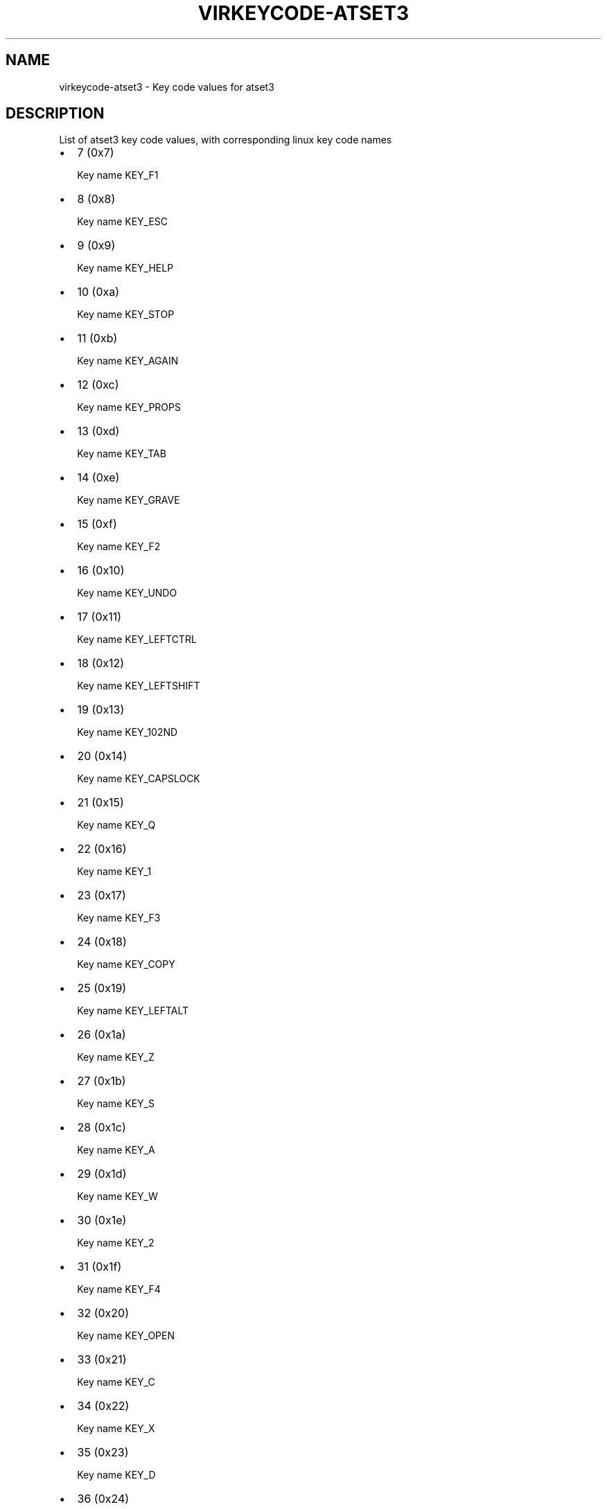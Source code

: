 .\" Man page generated from reStructuredText.
.
.TH VIRKEYCODE-ATSET3 7 "" "" "Virtualization Support"
.SH NAME
virkeycode-atset3 \- Key code values for atset3
.
.nr rst2man-indent-level 0
.
.de1 rstReportMargin
\\$1 \\n[an-margin]
level \\n[rst2man-indent-level]
level margin: \\n[rst2man-indent\\n[rst2man-indent-level]]
-
\\n[rst2man-indent0]
\\n[rst2man-indent1]
\\n[rst2man-indent2]
..
.de1 INDENT
.\" .rstReportMargin pre:
. RS \\$1
. nr rst2man-indent\\n[rst2man-indent-level] \\n[an-margin]
. nr rst2man-indent-level +1
.\" .rstReportMargin post:
..
.de UNINDENT
. RE
.\" indent \\n[an-margin]
.\" old: \\n[rst2man-indent\\n[rst2man-indent-level]]
.nr rst2man-indent-level -1
.\" new: \\n[rst2man-indent\\n[rst2man-indent-level]]
.in \\n[rst2man-indent\\n[rst2man-indent-level]]u
..
.\" This file is auto-generated from keymaps.csv
.\" Database checksum sha256(17dc82ff9a58c779b5d25adc6ef862d26d92036498a7a0237af3128cb1890ee6)
.\" To re-generate, run:
.\"   keymap-gen code-docs --lang=rst --title=virkeycode-atset3 --subtitle=Key code values for atset3 keymaps.csv atset3
.
.SH DESCRIPTION
.sp
List of atset3 key code values, with corresponding linux key code names
.INDENT 0.0
.IP \(bu 2
7 (0x7)
.sp
Key name KEY_F1
.IP \(bu 2
8 (0x8)
.sp
Key name KEY_ESC
.IP \(bu 2
9 (0x9)
.sp
Key name KEY_HELP
.IP \(bu 2
10 (0xa)
.sp
Key name KEY_STOP
.IP \(bu 2
11 (0xb)
.sp
Key name KEY_AGAIN
.IP \(bu 2
12 (0xc)
.sp
Key name KEY_PROPS
.IP \(bu 2
13 (0xd)
.sp
Key name KEY_TAB
.IP \(bu 2
14 (0xe)
.sp
Key name KEY_GRAVE
.IP \(bu 2
15 (0xf)
.sp
Key name KEY_F2
.IP \(bu 2
16 (0x10)
.sp
Key name KEY_UNDO
.IP \(bu 2
17 (0x11)
.sp
Key name KEY_LEFTCTRL
.IP \(bu 2
18 (0x12)
.sp
Key name KEY_LEFTSHIFT
.IP \(bu 2
19 (0x13)
.sp
Key name KEY_102ND
.IP \(bu 2
20 (0x14)
.sp
Key name KEY_CAPSLOCK
.IP \(bu 2
21 (0x15)
.sp
Key name KEY_Q
.IP \(bu 2
22 (0x16)
.sp
Key name KEY_1
.IP \(bu 2
23 (0x17)
.sp
Key name KEY_F3
.IP \(bu 2
24 (0x18)
.sp
Key name KEY_COPY
.IP \(bu 2
25 (0x19)
.sp
Key name KEY_LEFTALT
.IP \(bu 2
26 (0x1a)
.sp
Key name KEY_Z
.IP \(bu 2
27 (0x1b)
.sp
Key name KEY_S
.IP \(bu 2
28 (0x1c)
.sp
Key name KEY_A
.IP \(bu 2
29 (0x1d)
.sp
Key name KEY_W
.IP \(bu 2
30 (0x1e)
.sp
Key name KEY_2
.IP \(bu 2
31 (0x1f)
.sp
Key name KEY_F4
.IP \(bu 2
32 (0x20)
.sp
Key name KEY_OPEN
.IP \(bu 2
33 (0x21)
.sp
Key name KEY_C
.IP \(bu 2
34 (0x22)
.sp
Key name KEY_X
.IP \(bu 2
35 (0x23)
.sp
Key name KEY_D
.IP \(bu 2
36 (0x24)
.sp
Key name KEY_E
.IP \(bu 2
37 (0x25)
.sp
Key name KEY_4
.IP \(bu 2
38 (0x26)
.sp
Key name KEY_3
.IP \(bu 2
39 (0x27)
.sp
Key name KEY_F5
.IP \(bu 2
40 (0x28)
.sp
Key name KEY_PASTE
.IP \(bu 2
41 (0x29)
.sp
Key name KEY_SPACE
.IP \(bu 2
42 (0x2a)
.sp
Key name KEY_V
.IP \(bu 2
43 (0x2b)
.sp
Key name KEY_F
.IP \(bu 2
44 (0x2c)
.sp
Key name KEY_T
.IP \(bu 2
45 (0x2d)
.sp
Key name KEY_R
.IP \(bu 2
46 (0x2e)
.sp
Key name KEY_5
.IP \(bu 2
47 (0x2f)
.sp
Key name KEY_F6
.IP \(bu 2
48 (0x30)
.sp
Key name KEY_FIND
.IP \(bu 2
49 (0x31)
.sp
Key name KEY_N
.IP \(bu 2
50 (0x32)
.sp
Key name KEY_B
.IP \(bu 2
51 (0x33)
.sp
Key name KEY_H
.IP \(bu 2
52 (0x34)
.sp
Key name KEY_G
.IP \(bu 2
53 (0x35)
.sp
Key name KEY_Y
.IP \(bu 2
54 (0x36)
.sp
Key name KEY_6
.IP \(bu 2
55 (0x37)
.sp
Key name KEY_F7
.IP \(bu 2
56 (0x38)
.sp
Key name KEY_CUT
.IP \(bu 2
57 (0x39)
.sp
Key name KEY_RIGHTALT
.IP \(bu 2
58 (0x3a)
.sp
Key name KEY_M
.IP \(bu 2
59 (0x3b)
.sp
Key name KEY_J
.IP \(bu 2
60 (0x3c)
.sp
Key name KEY_U
.IP \(bu 2
61 (0x3d)
.sp
Key name KEY_7
.IP \(bu 2
62 (0x3e)
.sp
Key name KEY_8
.IP \(bu 2
63 (0x3f)
.sp
Key name KEY_F8
.IP \(bu 2
65 (0x41)
.sp
Key name KEY_COMMA
.IP \(bu 2
66 (0x42)
.sp
Key name KEY_K
.IP \(bu 2
67 (0x43)
.sp
Key name KEY_I
.IP \(bu 2
68 (0x44)
.sp
Key name KEY_O
.IP \(bu 2
69 (0x45)
.sp
Key name KEY_0
.IP \(bu 2
70 (0x46)
.sp
Key name KEY_9
.IP \(bu 2
71 (0x47)
.sp
Key name KEY_F9
.IP \(bu 2
73 (0x49)
.sp
Key name KEY_DOT
.IP \(bu 2
74 (0x4a)
.sp
Key name KEY_KPSLASH
.IP \(bu 2
75 (0x4b)
.sp
Key name KEY_L
.IP \(bu 2
76 (0x4c)
.sp
Key name KEY_SEMICOLON
.IP \(bu 2
77 (0x4d)
.sp
Key name KEY_P
.IP \(bu 2
78 (0x4e)
.sp
Key name KEY_KPMINUS
.IP \(bu 2
79 (0x4f)
.sp
Key name KEY_F10
.IP \(bu 2
82 (0x52)
.sp
Key name KEY_APOSTROPHE
.IP \(bu 2
84 (0x54)
.sp
Key name KEY_LEFTBRACE
.IP \(bu 2
85 (0x55)
.sp
Key name KEY_EQUAL
.IP \(bu 2
86 (0x56)
.sp
Key name KEY_F11
.IP \(bu 2
87 (0x57)
.sp
Key name KEY_SYSRQ
.IP \(bu 2
88 (0x58)
.sp
Key name KEY_RIGHTCTRL
.IP \(bu 2
89 (0x59)
.sp
Key name KEY_RIGHTSHIFT
.IP \(bu 2
90 (0x5a)
.sp
Key name KEY_ENTER
.IP \(bu 2
91 (0x5b)
.sp
Key name KEY_RIGHTBRACE
.IP \(bu 2
92 (0x5c)
.sp
Key name KEY_BACKSLASH
.IP \(bu 2
93 (0x5d)
.sp
Key name KEY_YEN
.IP \(bu 2
94 (0x5e)
.sp
Key name KEY_F12
.IP \(bu 2
95 (0x5f)
.sp
Key name KEY_SCROLLLOCK
.IP \(bu 2
96 (0x60)
.sp
Key name KEY_DOWN
.IP \(bu 2
97 (0x61)
.sp
Key name KEY_LEFT
.IP \(bu 2
98 (0x62)
.sp
Key name KEY_PAUSE
.IP \(bu 2
99 (0x63)
.sp
Key name KEY_UP
.IP \(bu 2
100 (0x64)
.sp
Key name KEY_DELETE
.IP \(bu 2
101 (0x65)
.sp
Key name KEY_END
.IP \(bu 2
102 (0x66)
.sp
Key name KEY_BACKSPACE
.IP \(bu 2
103 (0x67)
.sp
Key name KEY_INSERT
.IP \(bu 2
105 (0x69)
.sp
Key name KEY_KP1
.IP \(bu 2
106 (0x6a)
.sp
Key name KEY_RIGHT
.IP \(bu 2
107 (0x6b)
.sp
Key name KEY_KP4
.IP \(bu 2
108 (0x6c)
.sp
Key name KEY_KP7
.IP \(bu 2
109 (0x6d)
.sp
Key name KEY_PAGEDOWN
.IP \(bu 2
110 (0x6e)
.sp
Key name KEY_HOME
.IP \(bu 2
111 (0x6f)
.sp
Key name KEY_PAGEUP
.IP \(bu 2
112 (0x70)
.sp
Key name KEY_KP0
.IP \(bu 2
113 (0x71)
.sp
Key name KEY_KPDOT
.IP \(bu 2
114 (0x72)
.sp
Key name KEY_KP2
.IP \(bu 2
115 (0x73)
.sp
Key name KEY_KP5
.IP \(bu 2
116 (0x74)
.sp
Key name KEY_KP6
.IP \(bu 2
117 (0x75)
.sp
Key name KEY_KP8
.IP \(bu 2
118 (0x76)
.sp
Key name KEY_NUMLOCK
.IP \(bu 2
121 (0x79)
.sp
Key name KEY_KPENTER
.IP \(bu 2
122 (0x7a)
.sp
Key name KEY_KP3
.IP \(bu 2
124 (0x7c)
.sp
Key name KEY_KPPLUS
.IP \(bu 2
125 (0x7d)
.sp
Key name KEY_KP9
.IP \(bu 2
126 (0x7e)
.sp
Key name KEY_KPASTERISK
.IP \(bu 2
127 (0x7f)
.sp
Key name KEY_F13
.IP \(bu 2
128 (0x80)
.sp
Key name KEY_F14
.IP \(bu 2
129 (0x81)
.sp
Key name KEY_F15
.IP \(bu 2
130 (0x82)
.sp
Key name KEY_F16
.IP \(bu 2
131 (0x83)
.sp
Key name KEY_F17
.IP \(bu 2
133 (0x85)
.sp
Key name KEY_MUHENKAN
.IP \(bu 2
134 (0x86)
.sp
Key name KEY_HENKAN
.IP \(bu 2
135 (0x87)
.sp
Key name KEY_KATAKANAHIRAGANA
.IP \(bu 2
139 (0x8b)
.sp
Key name KEY_LEFTMETA
.IP \(bu 2
140 (0x8c)
.sp
Key name KEY_RIGHTMETA
.IP \(bu 2
141 (0x8d)
.sp
Key name KEY_COMPOSE
.IP \(bu 2
142 (0x8e)
.sp
Key name KEY_MACRO
.IP \(bu 2
145 (0x91)
.sp
Key name KEY_MENU
.IP \(bu 2
147 (0x93)
.sp
Key name KEY_NEXTSONG
.IP \(bu 2
148 (0x94)
.sp
Key name KEY_PREVIOUSSONG
.IP \(bu 2
149 (0x95)
.sp
Key name KEY_VOLUMEUP
.IP \(bu 2
150 (0x96)
.sp
Key name KEY_SCREENLOCK
.IP \(bu 2
151 (0x97)
.sp
Key name KEY_HOMEPAGE
.IP \(bu 2
152 (0x98)
.sp
Key name KEY_STOPCD
.IP \(bu 2
154 (0x9a)
.sp
Key name KEY_CLOSECD
.IP \(bu 2
155 (0x9b)
.sp
Key name KEY_CYCLEWINDOWS
.IP \(bu 2
156 (0x9c)
.sp
Key name KEY_MUTE
.IP \(bu 2
157 (0x9d)
.sp
Key name KEY_VOLUMEDOWN
.IP \(bu 2
158 (0x9e)
.sp
Key name KEY_RECORD
.IP \(bu 2
159 (0x9f)
.sp
Key name KEY_REWIND
.IP \(bu 2
160 (0xa0)
.sp
Key name KEY_PROG1
.IP \(bu 2
161 (0xa1)
.sp
Key name KEY_PROG2
.IP \(bu 2
162 (0xa2)
.sp
Key name KEY_XFER
.IP \(bu 2
163 (0xa3)
.sp
Key name KEY_CALC
.UNINDENT
.\" Generated by docutils manpage writer.
.

